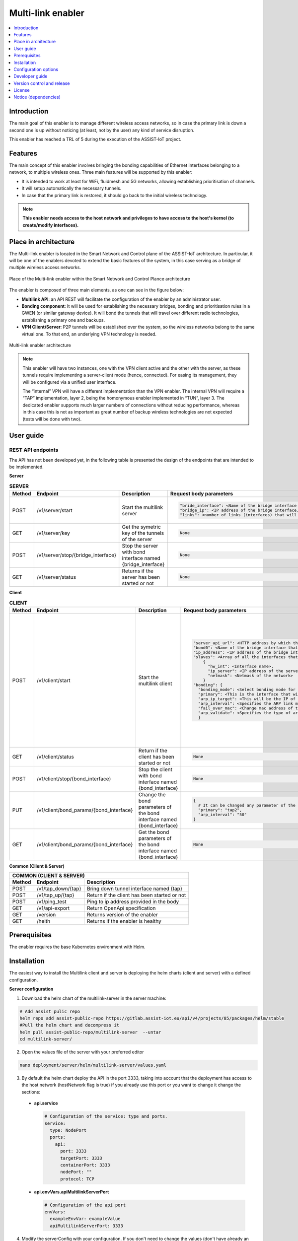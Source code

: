 .. _Multi-link enabler:

##################
Multi-link enabler
##################

.. contents::
  :local:
  :depth: 1

***************
Introduction
***************
The main goal of this enabler is to manage different wireless access networks, 
so in case the primary link is down a second one is up without noticing (at least, 
not by the user) any kind of service disruption.

This enabler has reached a TRL of 5 during the execution of the ASSIST-IoT project.

***************
Features
***************
The main concept of this enabler involves bringing the bonding capabilities of 
Ethernet interfaces belonging to a network, to multiple wireless ones. 
Three main features will be supported by this enabler:

- It is intended to work at least for WiFi, fluidmesh and 5G networks, allowing establishing prioritisation of channels.
- It will setup automatically the necessary tunnels.
- In case that the primary link is restored, it should go back to the initial wireless technology.

.. note:: 
  **This enabler needs access to the host network and privileges to have access to the host's kernel (to create/modify interfaces).**

*********************
Place in architecture
*********************
The Multi-link enabler is located in the Smart Network and Control plane of the ASSIST-IoT 
architecture. In particular, it will be one of the enablers devoted to extend the
basic features of the system, in this case serving as a bridge of multiple wireless access networks.

.. figure:: ./multi_place.png
   :alt: Place of the Multi-link enabler within the Smart Network and Control Plance architecture
   :align: center
   
   Place of the Multi-link enabler within the Smart Network and Control Plance architecture


The enabler is composed of three main elements, as one can see in the figure below:

- **Multilink API**: an API REST will facilitate the configuration of the enabler by an administrator user. 
- **Bonding component**: It will be used for establishing the necessary bridges, bonding and prioritisation rules in a GWEN (or similar gateway device). It will bond the tunnels that will travel over different radio technologies, establishing a primary one and backups.
- **VPN Client/Server**: P2P tunnels will be established over the system, so the wireless networks belong to the same virtual one. To that end, an underlying VPN technology is needed.

.. figure:: ./multi_arch.png
   :alt: Multi-link enabler architecture
   :align: center

   Multi-link enabler architecture

.. note:: 
  This enabler will have two instances, one with the VPN client active and the other with the server, as these tunnels require implementing a server-client mode (hence, connected). For easing its management, they will be configured via a unified user interface.
  
  The “internal” VPN will have a different implementation than the VPN enabler. The internal VPN will require a “TAP” implementation, layer 2, being the homonymous enabler implemented in “TUN”, layer 3. The dedicated enabler supports much larger numbers of connections without reducing performance, whereas in this case this is not as important as great number of backup wireless technologies are not expected (tests will be done with two).


***************
User guide
***************

REST API endpoints
*******************
The API has not been developed yet, in the following table is presented the design 
of the endpoints that are intended to be implemented.

**Server**

.. list-table:: **SERVER**

  * - **Method**
    - **Endpoint**
    - **Description**
    - **Request body parameters**
    - **Example request body**
  * - POST
    - /v1/server/start
    - Start the multilink server
    - .. code-block:: bash                                                                   
                                                                                                                                                                                                                                           
          "bride_interface": <Name of the bridge interface that will be created in the server host network.>,                                                             
          "bridge_ip": <IP address of the bridge interface. It has per default a netmask /24 so not include it in the value.>,                                                            
          "links": <number of links (interfaces) that will be used to communicate with the client.>                                                                          
        
    - .. code-block:: json                                                                   
                                                                                            
        {                                                                                       
          "bride_interface": "br0",                                                             
          "bridge_ip": "10.8.0.254",                                                            
          "links": "2"                                                                          
        }
  * - GET
    - /v1/server/key
    - Get the symetric key of the tunnels of the server 
    - .. code-block:: bash                                                                   
                                                                                                                                                                                                                                           
          None                                                                         
        
    - .. code-block:: bash                                                                   
                                                                                            
        None
  * - POST
    - /v1/server/stop/{bridge_interface}
    - Stop the server with bond interface named {bridge_interface} 
    - .. code-block:: bash                                                                   
                                                                                                                                                                                                                                           
          None                                                                         
        
    - .. code-block:: bash                                                                   
                                                                                            
        None
  * - GET
    - /v1/server/status  
    - Returns if the server has been started or not 
    - .. code-block:: bash                                                                   
                                                                                                                                                                                                                                           
          None                                                                         
        
    - .. code-block:: bash                                                                   
                                                                                            
        None  

**Client**

.. list-table:: **CLIENT**

  * - **Method**
    - **Endpoint**
    - **Description**
    - **Request body parameters**
    - **Example request body**
  * - POST
    - /v1/client/start
    - Start the multilink client
    - .. code-block:: bash                                                                   
                                                                                                                                                                                                                                           
            "server_api_url": <HTTP address by which the API of the multilink-server can be reached>,
            "bond0": <Name of the bridge interface that will be created in the client host network.> {
            "ip_address": <IP address of the bridge interface. It has per default a netmask /24 so not include it in the value.>,
            "slaves": <Array of all the interfaces that will be configured in the bond> [
                {
                  "hw_int": <Interface name>,
                  "ip_server": <IP address of the server that can be reach by this interface>,
                  "netmask": <Netmask of the network>
                }
            "bonding": {
              "bonding_mode": <Select bonding mode for the bond interface>,
              "primary": <This is the interface that will be used as primary what means that always this interface is active and has connectivity with the server it will be used to communicate with>,
              "arp_ip_target": <This will be the IP of the other extreme of the tunnels what means the ip of the server bridge>,
              "arp_interval": <Specifies the ARP link monitoring frequency in milliseconds>,
              "fail_over_mac": <Change mac address of the currently actice slave>,
              "arp_validate": <Specifies the type of arp validation>
              }                                                                          
        
    - .. code-block:: json                                                                   
                                                                                            
        {
          "server_api_url": "http://158.42.89.111:3333",
          "bond": {
            "bond0": {
              "ip_address": "10.8.0.253",
              "slaves": [
                {
                  "hw_int": "eth0",
                  "ip_server": "158.42.89.111",
                  "netmask": "255.255.255.0"
                },
                {
                  "hw_int": "wlan0",
                  "ip_server": "192.168.150.100",
                  "netmask": "255.255.255.0"
                }
              ],
              "bonding": {
                "bonding_mode": "1",
                "primary": "tap1",
                "arp_ip_target": "10.8.0.254",
                "arp_interval": "100",
                "fail_over_mac": "1",
                "arp_validate": "5"
              }
            }
          }
        }
  * - GET
    - /v1/client/status
    - Return if the client has been started or not
    - .. code-block:: bash                                                                   
                                                                                                                                                                                                                                           
            None                                                                          
        
    - .. code-block:: bash                                                                   
                                                                                            
        None
  * - POST
    - /v1/client/stop/{bond_interface}
    - Stop the client with bond interface named {bond_interface}
    - .. code-block:: bash                                                                   
                                                                                                                                                                                                                                           
            None                                                                          
        
    - .. code-block:: bash                                                                   
                                                                                            
        None
  * - PUT
    - /v1/client/bond_params/{bond_interface}
    - Change the bond parameters of the bond interface named {bond_interface}
    - .. code-block:: bash                                                                   
        
        {
          # It can be changed any parameter of the bond interface
          "primary": "tap2",
          "arp_interval": "50"
        }                                                                          
                                                                                                                                                                                                                                           
        
    - .. code-block:: json                                                                   
                                                                                            
        {
          "primary": "tap2",
          "arp_interval": "50"
        }
  * - GET
    - /v1/client/bond_params/{bond_interface}
    - Get the bond parameters of the bond interface named {bond_interface}
    - .. code-block:: bash                                                                   
        
        None                                                                          
                                                                                                                                                                                                                                           
        
    - .. code-block:: bash                                                                   
                                                                                            
        None

**Common (Client & Server)**

+------------------------------------------------------------------------------------------------------------------------------------------+
| COMMON (CLIENT & SERVER)                                                                                                                 |
+--------+----------------------------------------+----------------------------------------------------------------------------------------+
| Method | Endpoint                               | Description                                                                            |
+========+========================================+========================================================================================+
| POST   | /v1/tap_down/{tap}                     | Bring down tunnel interface named {tap}                                                |
+--------+----------------------------------------+----------------------------------------------------------------------------------------+
| POST   | /v1/tap_up/{tap}                       | Return if the client has been started or not                                           |
+--------+----------------------------------------+----------------------------------------------------------------------------------------+
| POST   | /v1/ping_test                          | Ping to ip address provided in the body                                                |
+--------+----------------------------------------+----------------------------------------------------------------------------------------+
| GET    | /v1/api-export                         | Return OpenApi specification                                                           |
+--------+----------------------------------------+----------------------------------------------------------------------------------------+
| GET    | /version                               | Returns version of the enabler                                                         |
+--------+----------------------------------------+----------------------------------------------------------------------------------------+
| GET    | /helth                                 | Returns if the enabler is healthy                                                      |
+--------+----------------------------------------+----------------------------------------------------------------------------------------+


***************
Prerequisites
***************
The enabler requires the base Kubernetes environment with Helm.

***************
Installation
***************
The easiest way to install the Multilink client and server is deploying the helm charts (client and server) with a defined configuration.

**Server configuration**

1. Download the helm chart of the multilink-server in the server machine:

.. code-block:: bash
  
  # Add assist pulic repo
  helm repo add assist-public-repo https://gitlab.assist-iot.eu/api/v4/projects/85/packages/helm/stable
  #Pull the helm chart and decompress it
  helm pull assist-public-repo/multilink-server  --untar
  cd multilink-server/

2. Open the values file of the server with your preferred editor
  
.. code-block:: bash

  nano deployment/server/helm/multilink-server/values.yaml

3. By default the helm chart deploy the API in the port 3333, taking into account that the deployment has access to the host network (hostNetwork flag is true) if you already use this port or you want to change it change the sections:
   
  - **api.service**
  
    .. code-block:: bash

      # Configuration of the service: type and ports.
      service:
        type: NodePort
        ports:
          api:
            port: 3333
            targetPort: 3333
            containerPort: 3333
            nodePort: ""
            protocol: TCP

  - **api.envVars.apiMultilinkServerPort**

    .. code-block:: bash
      
      # Configuration of the api port
      envVars:
        exampleEnvVar: exampleValue
        apiMultilinkServerPort: 3333

4. Modify the serverConfig with your configuration. If you don't need to change the values (don't have already an interface called br0) it is recommended to leave this section as it is.
   
   - **bridge_interface**: Name of the bridge interface that will be created in the server host network. Change it only if there exists already an interface named "br0" in your host network.
   - **bridge_ip**: IP address of the bridge interface. It has per default a netmask /24 so not include it in the value.
   - **links**: number of links (interfaces) that will be used to communicate with the client.
     
  .. code-block:: bash

    ####################################### VALUES TO CONFIG THE SERVER #######################################

    serverConfig:
      bridge_interface: br0
      bridge_ip: 10.8.0.254
      links: 2

    ################################################### END ###################################################

5. Deploy the helm chart of the multilink-server:
   
  .. code-block:: bash
  
    helm install multilink-server ./deployment/server/helm/multilink-server

**Client configuration**

1. Download the helm chart of the multilink-client in the client machine:

.. code-block:: bash
  
  # Add assist pulic repo
  helm repo add assist-public-repo https://gitlab.assist-iot.eu/api/v4/projects/85/packages/helm/stable
  #Pull the helm chart and decompress it
  helm pull assist-public-repo/multilink-client  --untar
  cd multilink-client/

2. Open the values file of the client with your preferred editor
   
  .. code-block:: bash
  
      nano deployment/client/helm/multilink-client/values.yaml

3. By default the helm chart deploy the API in the port 3333, taking into account that the deployment has access to the host network (hostNetwork flag at true) if you already use this port or you want to change it change the sections:

  - **api.service**
    
      .. code-block:: bash

        # Configuration of the service: type and ports.
        service:
          type: NodePort
          ports:
            api:
              port: 3333
              targetPort: 3333
              containerPort: 3333
              nodePort: ""
              protocol: TCP

  - **api.envVars.apiMultilinkServerPort**

    .. code-block:: bash
      
      # Configuration of the api port
      envVars:
        exampleEnvVar: exampleValue
        apiMultilinkClientPort: 3333

4. Modify the clientConfig section with your configuration.
   
  - **serverApiUrl**: This is the http address by which the API of the multilink-server can be reached. In the example is the ethernet ip of the server.
  - **bondInterfaceName**: Name of the bond interface that will be created in the client host network. Change it only if there exists already an interface named "bond0" in your host network.
  - **bondIpAddress**: IP address of the bond interface. It has per default a netmask /24 so not include it in the value.
  - **slaves**: This is a json array of all the interfaces that will be configured in the bond. The info needed for each interface is: 

    + **hw_int**: interface name.
    + **ip_server**: IP address of the server that can be reach by this interface. In the expample this is the ip of the server in the ethernet and wifi networks.
    + **netmask**: Netmask of the network.

The rest of the values are referred to the bond configuration, the only parameters that need to be changed are:

  - **primary**: This is the interface that will be used as primary what means that always this interface is active and has connectivity with the server it will be used to communicate with. Each interface in the slaves array will have attached a tap tunnel, the name of the tunnel will be tap followd by the number in the array (check the clientConfig.slaves array an pick your primary interface).
  - **arp_ip_target**: This will be the IP of the other extreme of the tunnels what means the ip of the server bridge (previous section configured).

The rest of the parameters of the bonding it is recommended to not change it, to know more about bonding parameters and their configuration check the `documentation`_.

.. _documentation: https://www.kernel.org/doc/Documentation/networking/bonding.txt

.. code-block:: bash

    ####################################### VALUES TO CONFIG THE CLIENT #######################################

    clientConfig:
      serverApiUrl: http://158.42.89.111:3333
      bondInterfaceName: bond0
      bondIpAddress: 10.8.0.253
      slaves: 
        [{                              #####
          "hw_int": "eth0",                 #
          "ip_server": "158.42.89.111",     #  tap1
          "netmask": "255.255.255.0"        #
        },                              #####
        {                               #####
          "hw_int": "wlan0",                #
          "ip_server": "192.168.150.100",   #  tap2
          "netmask": "255.255.255.0"        #
        }]                              #####                               

      primary: tap1
      arp_ip_target: 10.8.0.254 
      bonding_mode: 1
      arp_interval: 50 
      fail_over_mac: 1 
      arp_validate: 5

    ################################################### END ###################################################

5. Deploy the helm chart of the multilink-client:
   
  .. code-block:: bash
  
      helm install multilink-client ./deployment/client/helm/multilink-client

Check Multilink deployment
**************************
Once the client and the server have been deployed you can check the connectivity SERVER-CLIENT, executing in the SERVER machine:

.. code-block:: bash

    ping <ip_client_side>

and CLIENT-SERVER, executing in the CLIENT machine:

.. code-block:: bash

    ping <ip_server_side>

Clean the installation
******************

If there is any error and don't know how to clean the deployment, we recommend to uninstall the helm charts and reboot the system, due all the changes in the host network and ip routes did by the multilink enabler are not persistent.

*********************
Configuration options
*********************

Helm chart
**********

It is possible to change the configuration of the enabler modifying the ``values.yaml`` file of the Multilink client/server helm chart. **It is a must to review/change the configuration before to proceed to install the helm chart**. Check the `Installation <#installation>`_ section to know more about the values needed to be changed.

API
***

Once the enabler is deployed it is possible to modify the configuration or apply changes to the bond or tunnel interfaces making request to the API (Client or Server). Check `REST API endpoints <#rest-api-endpoints>`_ section to know more about the requests.

***************
Developer guide
***************
This code is expected to be executed within a Helm chart, in a Kubernetes-governed platform. In case that developers aims at using the code directly over a given Operating System, non-virtualized, the code has been tested in Ubuntu 20.04 machines in amd64 and arm64 (Raspberry Pi 4), and hence we do not grant that it will work in any other OS.

This code is open source and can be freely used by the innovation and research community. In case that commits are to be made, the mantainer team (UPV) holds the rights to accept or deny them. Best practices are encouraged in the latter case.

***************************
Version control and release
***************************
Version 1.0.0

***************
License
***************
Copyright 2023 Universitat Politècnica de València

Licensed under the Apache License, Version 2.0 (the “License”); you may not use this file except in compliance with the License. You may obtain a copy of the License at 

`https://www.apache.org/licenses/LICENSE-2.0 <https://www.apache.org/licenses/LICENSE-2.0>`_.

Unless required by applicable law or agreed to in writing, software distributed under the License is distributed on an “AS IS” BASIS, WITHOUT WARRANTIES OR CONDITIONS OF ANY KIND, either express or implied. See the License for the specific language governing permissions and limitations under the License.

*********************
Notice (dependencies)
*********************
This enabler will not require of any other enabler deployed to be fully functional.

Components
**********

- VPN Client/Server:

  + OpenVPN: `GNU General Public License v2.0 or later <https://openvpn.net/license/>`_.
    
- Bonding component:

  + Linux kernel: `GNU General Public License v2.0 or later <https://www.kernel.org/doc/html/v4.18/process/license-rules.html#license-identifiers>`_.
    
Main application (**API Multi-link Client/Server**) dependencies

.. list-table:: **Dependencies**

  * - **Dependency**
    - **License**
  * - `nodejs/express <https://github.com/expressjs/express>`_
    - `MIT <https://github.com/expressjs/express/blob/HEAD/LICENSE>`_ 
  * - `nodejs/child_process <https://www.npmjs.com/package/child_process>`_
    - `ISC <https://www.isc.org/licenses/>`_ 
  * - `nodejs/ajv <https://www.npmjs.com/package/ajv>`_
    - `MIT <https://github.com/ajv-validator/ajv/blob/master/LICENSE>`_ 
  * - `nodejs/fs <https://www.npmjs.com/package/fs>`_
    - `ISC <https://github.com/npm/fs/blob/main/LICENSE.md>`_
  * - `nodejs/axios <https://www.npmjs.com/package/axios>`_
    - `MIT <https://github.com/axios/axios/blob/v1.x/LICENSE>`_ 
  * - `nodejs/process <https://github.com/defunctzombie/node-process>`_
    - `MIT <https://github.com/defunctzombie/node-process/blob/master/LICENSE>`_ 
      